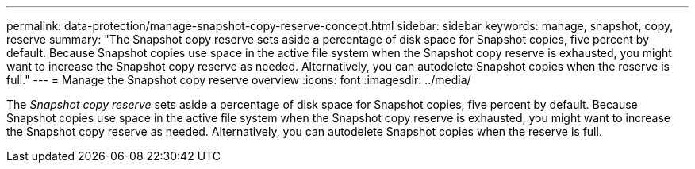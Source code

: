 ---
permalink: data-protection/manage-snapshot-copy-reserve-concept.html
sidebar: sidebar
keywords: manage, snapshot, copy, reserve
summary: "The Snapshot copy reserve sets aside a percentage of disk space for Snapshot copies, five percent by default. Because Snapshot copies use space in the active file system when the Snapshot copy reserve is exhausted, you might want to increase the Snapshot copy reserve as needed. Alternatively, you can autodelete Snapshot copies when the reserve is full."
---
= Manage the Snapshot copy reserve overview 
:icons: font
:imagesdir: ../media/

[.lead]
The _Snapshot copy reserve_ sets aside a percentage of disk space for Snapshot copies, five percent by default. Because Snapshot copies use space in the active file system when the Snapshot copy reserve is exhausted, you might want to increase the Snapshot copy reserve as needed. Alternatively, you can autodelete Snapshot copies when the reserve is full.

